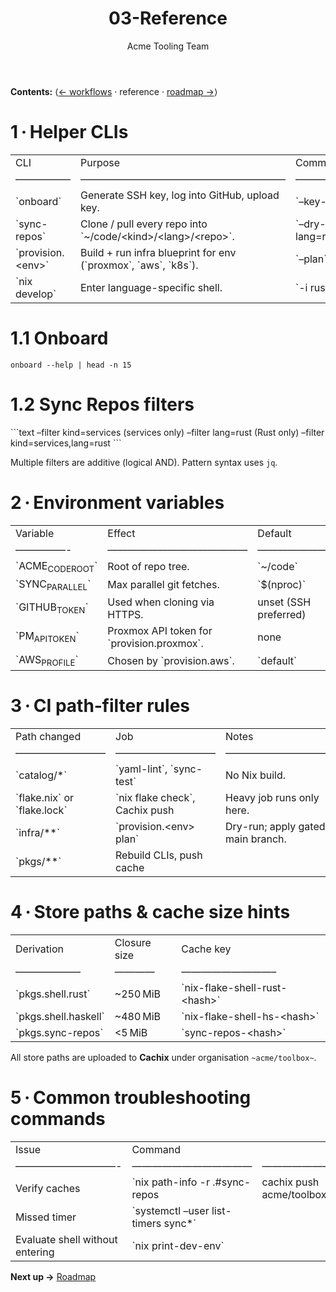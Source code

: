 #+TITLE: 03-Reference
#+AUTHOR: Acme Tooling Team
#+OPTIONS: toc:t num:nil

*Contents:*  ⟨[[./02-workflows.org][← workflows]] · reference · [[./04-roadmap.org][roadmap →]]⟩

* 1 · Helper CLIs

| CLI               | Purpose                                                        | Common flags                                                  |
| ----------------- | -------------------------------------------------------------- | ------------------------------------------------------------- |
| `onboard`         | Generate SSH key, log into GitHub, upload key.                 | `--key-type ed25519` (default) · `--skip-gh`                  |
| `sync-repos`      | Clone / pull every repo into `~/code/<kind>/<lang>/<repo>`.    | `--dry-run` · `--filter kind=services` · `--filter lang=rust` |
| `provision.<env>` | Build + run infra blueprint for env (`proxmox`, `aws`, `k8s`). | `--plan` · `--auto-approve` · `--destroy`                     |
| `nix develop`     | Enter language-specific shell.                                 | `-i rust` · `-i haskell`                                      |

* 1.1 Onboard
  #+BEGIN_SRC shell :results verbatim :exports both
  onboard --help | head -n 15
  #+END_SRC

* 1.2 Sync Repos filters

```text
--filter kind=services        (services only)
--filter lang=rust            (Rust only)
--filter kind=services,lang=rust
```

Multiple filters are additive (logical AND). Pattern syntax uses =jq=.

* 2 · Environment variables

| Variable         | Effect                                     | Default               |
| ---------------- | ------------------------------------------ | --------------------- |
| `ACME_CODE_ROOT` | Root of repo tree.                         | `~/code`              |
| `SYNC_PARALLEL`  | Max parallel git fetches.                  | `$(nproc)`            |
| `GITHUB_TOKEN`   | Used when cloning via HTTPS.               | unset (SSH preferred) |
| `PM_API_TOKEN`   | Proxmox API token for `provision.proxmox`. | none                  |
| `AWS_PROFILE`    | Chosen by `provision.aws`.                 | `default`             |

* 3 · CI path‑filter rules

| Path changed                | Job                            | Notes                                |
| --------------------------- | ------------------------------ | ------------------------------------ |
| `catalog/*`                 | `yaml-lint`, `sync-test`       | No Nix build.                        |
| `flake.nix` or `flake.lock` | `nix flake check`, Cachix push | Heavy job runs only here.            |
| `infra/**`                  | `provision.<env> plan`         | Dry-run; apply gated on main branch. |
| `pkgs/**`                   | Rebuild CLIs, push cache       |                                      |

* 4 · Store paths & cache size hints

| Derivation           | Closure size | Cache key                     |
| -------------------- | ------------ | ----------------------------- |
| `pkgs.shell.rust`    | ~250 MiB    | `nix-flake-shell-rust-<hash>` |
| `pkgs.shell.haskell` | ~480 MiB    | `nix-flake-shell-hs-<hash>`   |
| `pkgs.sync-repos`    | <5 MiB       | `sync-repos-<hash>`           |

All store paths are uploaded to *Cachix* under organisation ~~acme/toolbox~~.

* 5 · Common troubleshooting commands

| Issue                           | Command                              |                            |
| ------------------------------- | ------------------------------------ | -------------------------- |
| Verify caches                   | `nix path-info -r .#sync-repos      | cachix push acme/toolbox` |
| Missed timer                    | `systemctl --user list-timers sync*` |                            |
| Evaluate shell without entering | `nix print-dev-env`                  |                            |

*Next up →* [[./04-roadmap.org][Roadmap]]
